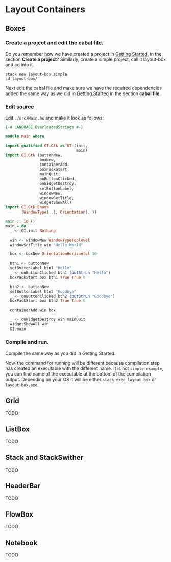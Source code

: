 * Layout Containers
** Boxes
*** Create a project and edit the cabal file.
Do you remember how we have created a project in [[file:2-getting-started.org][Getting Started]], in the section
*Create a project*? Similarly, create a simple project, call it layout-box and cd
into it.
#+BEGIN_EXAMPLE
stack new layout-box simple
cd layout-box/
#+END_EXAMPLE

Next edit the cabal file and make sure we have the required dependencies added
the same way as we did in [[file:2-getting-started.org][Getting Started]] in the section *cabal file*.
*** Edit source
Edit ~./src/Main.hs~ and make it look as follows:
#+BEGIN_SRC haskell
  {-# LANGUAGE OverloadedStrings #-}

  module Main where

  import qualified GI.Gtk as GI (init,
                                 main)
  import GI.Gtk (buttonNew,
                 boxNew,
                 containerAdd,
                 boxPackStart,
                 mainQuit,
                 onButtonClicked,
                 onWidgetDestroy,
                 setButtonLabel,
                 windowNew,
                 windowSetTitle,
                 widgetShowAll)
  import GI.Gtk.Enums
         (WindowType(..), Orientation(..))

  main :: IO ()
  main = do
    _ <- GI.init Nothing

    win <- windowNew WindowTypeToplevel
    windowSetTitle win "Hello World"

    box <- boxNew OrientationHorizontal 10

    btn1 <- buttonNew
    setButtonLabel btn1 "Hello"
    _ <- onButtonClicked btn1 (putStrLn "Hello")
    boxPackStart box btn1 True True 0

    btn2 <- buttonNew
    setButtonLabel btn2 "Goodbye"
    _ <- onButtonClicked btn2 (putStrLn "Goodbye")
    boxPackStart box btn2 True True 0

    containerAdd win box

    _ <- onWidgetDestroy win mainQuit
    widgetShowAll win
    GI.main
#+END_SRC
*** Compile and run.
Compile the same way as you did in Getting Started.

Now, the command for running will be different because compilation step has
created an executable with the different name. It is not ~simple-example~, you
can find name of the executable at the bottom of the compilation output.
Depending on your OS it will be either ~stack exec layout-box~ or ~layout-box.exe~.

** Grid
TODO
** ListBox
TODO
** Stack and StackSwither
TODO
** HeaderBar
TODO
** FlowBox
TODO
** Notebook
TODO
